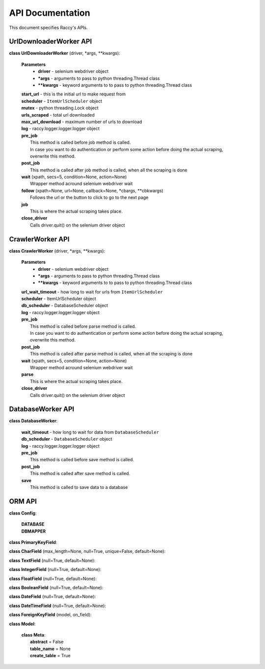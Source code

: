 .. _api_docs:

API Documentation
=================================

This document specifies Raccy's APIs.

UrlDownloaderWorker API
-------------------------

**class UrlDownloaderWorker** (driver, \*args, \**kwargs):

        **Parameters**
                * **driver** - selenium webdriver object
                * **\*args** - arguments to pass to python threading.Thread class
                * **\**kwargs** - keyword arguments to to pass to python threading.Thread class

        | **start_url** - this is the initial url to make request from
        | **scheduler** - ``ItemUrlScheduler`` object
        | **mutex** - python threading.Lock object
        | **urls_scraped** - total url downloaded
        | **max_url_download** - maximum number of urls to download
        | **log** - raccy.logger.logger.logger object
        | **pre_job**
        |       This method is called before job method is called.
        |       In case you want to do authentication or perform some action before doing the actual scraping, overwrite this method.
        | **post_job**
        |       This method is called after job method is called, when all the scraping is done
        | **wait** (xpath, secs=5, condition=None, action=None)
        |       Wrapper method acround selenium webdriver wait
        | **follow** (xpath=None, url=None, callback=None, \*cbargs, \**cbkwargs)
        |       Follows the url or the button to click to go to the next page
        | **job**
        |       This is where the actual scraping takes place.
        | **close_driver**
        |       Calls driver.quit() on the selenium driver object


CrawlerWorker API
-------------------

**class CrawlerWorker** (driver, \*args, \**kwargs):

        **Parameters**
                * **driver** - selenium webdriver object
                * **\*args** - arguments to pass to python threading.Thread class
                * **\**kwargs** - keyword arguments to to pass to python threading.Thread class

        | **url_wait_timeout** - how long to wait for urls from ``ItemUrlScheduler``
        | **scheduler** - ItemUrlScheduler object
        | **db_scheduler** - DatabaseScheduler object
        | **log** - raccy.logger.logger.logger object
        | **pre_job**
        |       This method is called before parse method is called.
        |       In case you want to do authentication or perform some action before doing the actual scraping, overwrite this method.
        | **post_job**
        |       This method is called after parse method is called, when all the scraping is done
        | **wait** (xpath, secs=5, condition=None, action=None)
        |       Wrapper method acround selenium webdriver wait
        | **parse**
        |       This is where the actual scraping takes place.
        | **close_driver**
        |       Calls driver.quit() on the selenium driver object


DatabaseWorker API
-------------------

**class DatabaseWorker**:

        | **wait_timeout** - how long to wait for data from ``DatabaseScheduler``
        | **db_scheduler** - ``DatabaseScheduler`` object
        | **log** - raccy.logger.logger.logger object
        | **pre_job**
        |       This method is called before save method is called.
        | **post_job**
        |       This method is called after save method is called.
        | **save**
        |       This method is called to save data to a database


ORM API
---------

**class Config**:

        | **DATABASE**
        | **DBMAPPER**


**class PrimaryKeyField**:


**class CharField** (max_length=None, null=True, unique=False, default=None):


**class TextField** (null=True, default=None):


**class IntegerField** (null=True, default=None):


**class FloatField** (null=True, default=None):


**class BooleanField** (null=True, default=None):


**class DateField** (null=True, default=None):


**class DateTimeField** (null=True, default=None):


**class ForeignKeyField** (model, on_field):


**class Model**:

        | **class Meta**:
        |       **abstract** = False
        |       **table_name** = None
        |       **create_table** = True